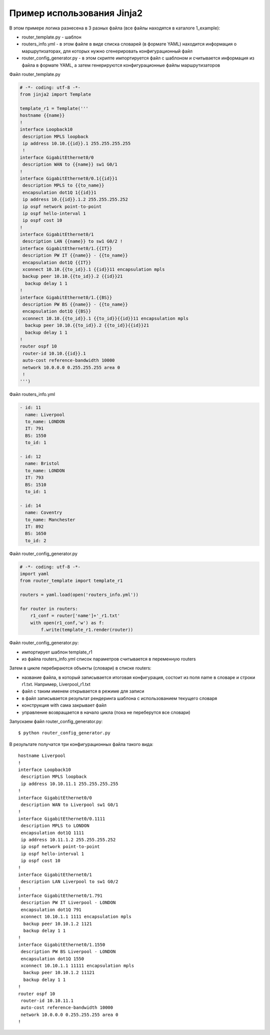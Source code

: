 Пример использования Jinja2
---------------------------

В этом примере логика разнесена в 3 разных файла (все файлы находятся в
каталоге 1_example): 

* router_template.py - шаблон 
* routers_info.yml - в этом файле в виде списка словарей (в формате YAML)
  находится информация о маршрутизаторах, для которых нужно сгенерировать 
  конфигурационный файл 
* router_config_generator.py - в этом скрипте импортируется файл 
  с шаблоном и считывается информация из файла в формате YAML, 
  а затем генерируются конфигурационные файлы маршрутизаторов

Файл router_template.py

.. code:: python

    # -*- coding: utf-8 -*-
    from jinja2 import Template

    template_r1 = Template('''
    hostname {{name}}
    !
    interface Loopback10
     description MPLS loopback
     ip address 10.10.{{id}}.1 255.255.255.255
     !
    interface GigabitEthernet0/0
     description WAN to {{name}} sw1 G0/1
    !
    interface GigabitEthernet0/0.1{{id}}1
     description MPLS to {{to_name}}
     encapsulation dot1Q 1{{id}}1
     ip address 10.{{id}}.1.2 255.255.255.252
     ip ospf network point-to-point
     ip ospf hello-interval 1
     ip ospf cost 10
    !
    interface GigabitEthernet0/1
     description LAN {{name}} to sw1 G0/2 !
    interface GigabitEthernet0/1.{{IT}}
     description PW IT {{name}} - {{to_name}}
     encapsulation dot1Q {{IT}}
     xconnect 10.10.{{to_id}}.1 {{id}}11 encapsulation mpls
     backup peer 10.10.{{to_id}}.2 {{id}}21
      backup delay 1 1
    !
    interface GigabitEthernet0/1.{{BS}}
     description PW BS {{name}} - {{to_name}}
     encapsulation dot1Q {{BS}}
     xconnect 10.10.{{to_id}}.1 {{to_id}}{{id}}11 encapsulation mpls
      backup peer 10.10.{{to_id}}.2 {{to_id}}{{id}}21
      backup delay 1 1
    !
    router ospf 10
     router-id 10.10.{{id}}.1
     auto-cost reference-bandwidth 10000
     network 10.0.0.0 0.255.255.255 area 0
     !
    ''')

Файл routers_info.yml

.. code:: yaml

    - id: 11
      name: Liverpool
      to_name: LONDON
      IT: 791
      BS: 1550
      to_id: 1

    - id: 12
      name: Bristol
      to_name: LONDON
      IT: 793
      BS: 1510
      to_id: 1

    - id: 14
      name: Coventry
      to_name: Manchester
      IT: 892
      BS: 1650
      to_id: 2

Файл router_config_generator.py

.. code:: python

    # -*- coding: utf-8 -*-
    import yaml
    from router_template import template_r1

    routers = yaml.load(open('routers_info.yml'))

    for router in routers:
        r1_conf = router['name']+'_r1.txt'
        with open(r1_conf,'w') as f:
            f.write(template_r1.render(router))

Файл router_config_generator.py: 

* импортирует шаблон template_r1 
* из файла routers_info.yml список параметров считывается в переменную routers

Затем в цикле перебираются объекты (словари) в списке routers: 

* название файла, в который записывается итоговая конфигурация, состоит из 
  поля name в словаре и строки r1.txt. Например, Liverpool_r1.txt 
* файл с таким именем открывается в режиме для записи 
* в файл записывается результат рендеринга шаблона с использованием текущего словаря 
* конструкция with сама закрывает файл 
* управление возвращается в начало цикла (пока не переберутся все словари)

Запускаем файл router_config_generator.py:

::

    $ python router_config_generator.py

В результате получатся три конфигурационных файла такого вида:

::

    hostname Liverpool
    !
    interface Loopback10
     description MPLS loopback
     ip address 10.10.11.1 255.255.255.255
    !
    interface GigabitEthernet0/0
     description WAN to Liverpool sw1 G0/1
    !
    interface GigabitEthernet0/0.1111
     description MPLS to LONDON
     encapsulation dot1Q 1111
     ip address 10.11.1.2 255.255.255.252
     ip ospf network point-to-point
     ip ospf hello-interval 1
     ip ospf cost 10
    !
    interface GigabitEthernet0/1
     description LAN Liverpool to sw1 G0/2
    !
    interface GigabitEthernet0/1.791
     description PW IT Liverpool - LONDON
     encapsulation dot1Q 791
     xconnect 10.10.1.1 1111 encapsulation mpls
      backup peer 10.10.1.2 1121
      backup delay 1 1
    !
    interface GigabitEthernet0/1.1550
     description PW BS Liverpool - LONDON
     encapsulation dot1Q 1550
     xconnect 10.10.1.1 11111 encapsulation mpls
      backup peer 10.10.1.2 11121
      backup delay 1 1
    !
    router ospf 10
     router-id 10.10.11.1
     auto-cost reference-bandwidth 10000
     network 10.0.0.0 0.255.255.255 area 0
    !

